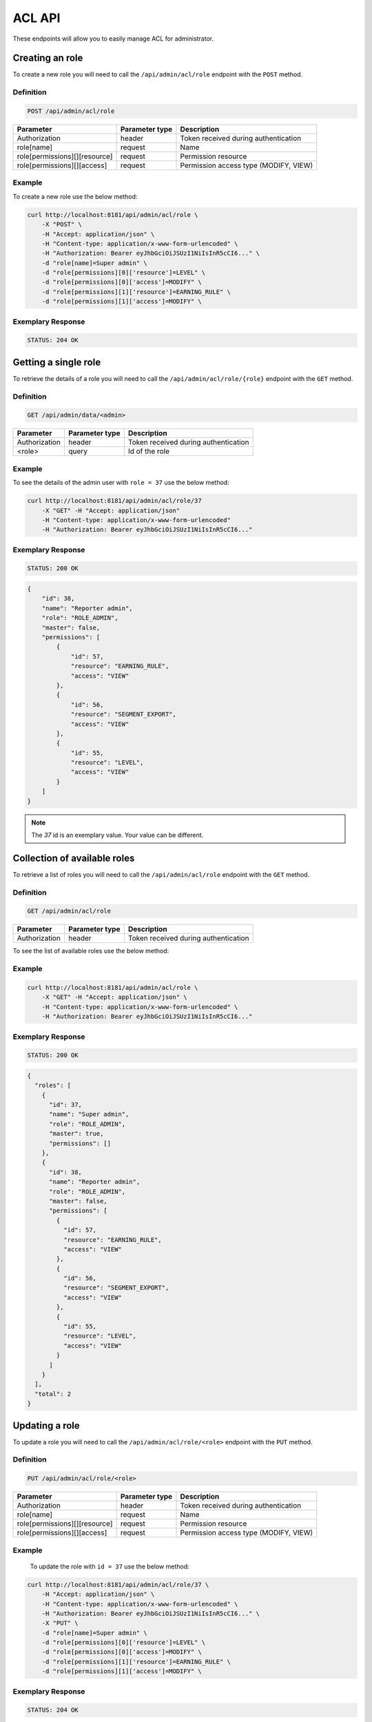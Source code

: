 ACL API
=======

These endpoints will allow you to easily manage ACL for administrator.

Creating an role
----------------

To create a new role you will need to call the ``/api/admin/acl/role`` endpoint with the ``POST`` method.

Definition
^^^^^^^^^^

.. code-block:: text

    POST /api/admin/acl/role

+------------------------------------+----------------+-------------------------------------------------------------------+
| Parameter                          | Parameter type |  Description                                                      |
+====================================+================+===================================================================+
| Authorization                      | header         |  Token received during authentication                             |
+------------------------------------+----------------+-------------------------------------------------------------------+
| role[name]                         | request        |  Name                                                             |
+------------------------------------+----------------+-------------------------------------------------------------------+
| role[permissions][][resource]      | request        |  Permission resource                                              |
+------------------------------------+----------------+-------------------------------------------------------------------+
| role[permissions][][access]        | request        |  Permission access type (MODIFY, VIEW)                            |
+------------------------------------+----------------+-------------------------------------------------------------------+

Example
^^^^^^^

To create a new role use the below method:

.. code-block:: bash

    curl http://localhost:8181/api/admin/acl/role \
        -X "POST" \
        -H "Accept: application/json" \
        -H "Content-type: application/x-www-form-urlencoded" \
        -H "Authorization: Bearer eyJhbGciOiJSUzI1NiIsInR5cCI6..." \
        -d "role[name]=Super admin" \
        -d "role[permissions][0]['resource']=LEVEL" \
        -d "role[permissions][0]['access']=MODIFY" \
        -d "role[permissions][1]['resource']=EARNING_RULE" \
        -d "role[permissions][1]['access']=MODIFY" \

Exemplary Response
^^^^^^^^^^^^^^^^^^

.. code-block:: text

    STATUS: 204 OK

Getting a single role
---------------------

To retrieve the details of a role you will need to call the ``/api/admin/acl/role/{role}`` endpoint with the ``GET`` method.

Definition
^^^^^^^^^^

.. code-block:: text

    GET /api/admin/data/<admin>

+---------------+----------------+--------------------------------------+
| Parameter     | Parameter type | Description                          |
+===============+================+======================================+
| Authorization | header         | Token received during authentication |
+---------------+----------------+--------------------------------------+
| <role>        | query          | Id of the role                       |
+---------------+----------------+--------------------------------------+

Example
^^^^^^^

To see the details of the admin user with ``role = 37`` use the below method:

.. code-block:: bash

    curl http://localhost:8181/api/admin/acl/role/37
        -X "GET" -H "Accept: application/json"
        -H "Content-type: application/x-www-form-urlencoded"
        -H "Authorization: Bearer eyJhbGciOiJSUzI1NiIsInR5cCI6..."

Exemplary Response
^^^^^^^^^^^^^^^^^^

.. code-block:: text

    STATUS: 200 OK

.. code-block:: json

    {
        "id": 38,
        "name": "Reporter admin",
        "role": "ROLE_ADMIN",
        "master": false,
        "permissions": [
            {
                "id": 57,
                "resource": "EARNING_RULE",
                "access": "VIEW"
            },
            {
                "id": 56,
                "resource": "SEGMENT_EXPORT",
                "access": "VIEW"
            },
            {
                "id": 55,
                "resource": "LEVEL",
                "access": "VIEW"
            }
        ]
    }

.. note::

    The *37* id is an exemplary value. Your value can be different.

Collection of available roles
-----------------------------

To retrieve a list of roles you will need to call the ``/api/admin/acl/role`` endpoint with the ``GET`` method.

Definition
^^^^^^^^^^

.. code-block:: text

    GET /api/admin/acl/role

+-------------------------------------+----------------+---------------------------------------------------+
| Parameter                           | Parameter type | Description                                       |
+=====================================+================+===================================================+
| Authorization                       | header         | Token received during authentication              |
+-------------------------------------+----------------+---------------------------------------------------+

To see the list of available roles use the below method:

Example
^^^^^^^

.. code-block:: bash

    curl http://localhost:8181/api/admin/acl/role \
        -X "GET" -H "Accept: application/json" \
        -H "Content-type: application/x-www-form-urlencoded" \
        -H "Authorization: Bearer eyJhbGciOiJSUzI1NiIsInR5cCI6..."

Exemplary Response
^^^^^^^^^^^^^^^^^^

.. code-block:: text

    STATUS: 200 OK

.. code-block:: json

    {
      "roles": [
        {
          "id": 37,
          "name": "Super admin",
          "role": "ROLE_ADMIN",
          "master": true,
          "permissions": []
        },
        {
          "id": 38,
          "name": "Reporter admin",
          "role": "ROLE_ADMIN",
          "master": false,
          "permissions": [
            {
              "id": 57,
              "resource": "EARNING_RULE",
              "access": "VIEW"
            },
            {
              "id": 56,
              "resource": "SEGMENT_EXPORT",
              "access": "VIEW"
            },
            {
              "id": 55,
              "resource": "LEVEL",
              "access": "VIEW"
            }
          ]
        }
      ],
      "total": 2
    }

Updating a role
---------------

To update a role you will need to call the ``/api/admin/acl/role/<role>`` endpoint with the ``PUT`` method.

Definition
^^^^^^^^^^

.. code-block:: text

    PUT /api/admin/acl/role/<role>

+------------------------------------+----------------+-------------------------------------------------------------------+
| Parameter                          | Parameter type |  Description                                                      |
+====================================+================+===================================================================+
| Authorization                      | header         |  Token received during authentication                             |
+------------------------------------+----------------+-------------------------------------------------------------------+
| role[name]                         | request        |  Name                                                             |
+------------------------------------+----------------+-------------------------------------------------------------------+
| role[permissions][][resource]      | request        |  Permission resource                                              |
+------------------------------------+----------------+-------------------------------------------------------------------+
| role[permissions][][access]        | request        |  Permission access type (MODIFY, VIEW)                            |
+------------------------------------+----------------+-------------------------------------------------------------------+

Example
^^^^^^^

 To update the role with ``id = 37`` use the below method:

.. code-block:: bash

    curl http://localhost:8181/api/admin/acl/role/37 \
        -H "Accept: application/json" \
        -H "Content-type: application/x-www-form-urlencoded" \
        -H "Authorization: Bearer eyJhbGciOiJSUzI1NiIsInR5cCI6..." \
        -X "PUT" \
        -d "role[name]=Super admin" \
        -d "role[permissions][0]['resource']=LEVEL" \
        -d "role[permissions][0]['access']=MODIFY" \
        -d "role[permissions][1]['resource']=EARNING_RULE" \
        -d "role[permissions][1]['access']=MODIFY" \

Exemplary Response
^^^^^^^^^^^^^^^^^^

.. code-block:: text

    STATUS: 204 OK

Collection of available resources
---------------------------------

To retrieve a list of available resources you will need to call the ``/api/admin/acl/resources`` endpoint with the ``GET`` method.

Definition
^^^^^^^^^^

.. code-block:: text

    GET /api/admin/acl/resources

+-------------------------------------+----------------+---------------------------------------------------+
| Parameter                           | Parameter type | Description                                       |
+=====================================+================+===================================================+
| Authorization                       | header         | Token received during authentication              |
+-------------------------------------+----------------+---------------------------------------------------+

To see the list of available resources use the below method:

Example
^^^^^^^

.. code-block:: bash

    curl http://localhost:8181/api/admin/acl/resources \
        -X "GET" -H "Accept: application/json" \
        -H "Content-type: application/x-www-form-urlencoded" \
        -H "Authorization: Bearer eyJhbGciOiJSUzI1NiIsInR5cCI6..."

Exemplary Response
^^^^^^^^^^^^^^^^^^

.. code-block:: text

    STATUS: 200 OK

.. code-block:: json

    {
      "resources": [
        {
          "code": "SEGMENT_EXPORT",
          "name": "Utilities"
        },
        {
          "code": "EARNING_RULE",
          "name": "Earning rules"
        },
        {
          "code": "LEVEL",
          "name": "Levels"
        }
      ],
      "total": 3
    }

Collection of available accesses
--------------------------------

To retrieve a list of available accesses types you will need to call the ``/api/admin/acl/accesses`` endpoint with the ``GET`` method.

Definition
^^^^^^^^^^

.. code-block:: text

    GET /api/admin/acl/accesses

+-------------------------------------+----------------+---------------------------------------------------+
| Parameter                           | Parameter type | Description                                       |
+=====================================+================+===================================================+
| Authorization                       | header         | Token received during authentication              |
+-------------------------------------+----------------+---------------------------------------------------+

To see the list of available accesses use the below method:

Example
^^^^^^^

.. code-block:: bash

    curl http://localhost:8181/api/admin/acl/resources \
        -X "GET" -H "Accept: application/json" \
        -H "Content-type: application/x-www-form-urlencoded" \
        -H "Authorization: Bearer eyJhbGciOiJSUzI1NiIsInR5cCI6..."

Exemplary Response
^^^^^^^^^^^^^^^^^^

.. code-block:: text

    STATUS: 200 OK

.. code-block:: json

    {
      "accesses": [
        {
          "code": "VIEW",
          "name": "View"
        },
        {
          "code": "MODIFY",
          "name": "Modify"
        }
      ],
      "total": 2
    }
    
  
Deleting a single role
----------------------

To delete specific role you will need to call the ``/api/admin/acl/role/{role}`` endpoint with the ``DELETE`` method.

Definition
^^^^^^^^^^

.. code-block:: text

+---------------+----------------+--------------------------------------+
| Parameter     | Parameter type | Description                          |
+===============+================+======================================+
| Authorization | header         | Token received during authentication |
+---------------+----------------+--------------------------------------+
| <role>        | query          | Id of the role                       |
+---------------+----------------+--------------------------------------+

Example
^^^^^^^

.. code-block:: bash

    curl http://localhost:8181/api/admin/acl/role/37
        -X "DELETE" -H "Accept: application/json"
        -H "Content-type: application/x-www-form-urlencoded"
        -H "Authorization: Bearer eyJhbGciOiJSUzI1NiIsInR5cCI6..."

Exemplary Response
^^^^^^^^^^^^^^^^^^

.. code-block:: text

    STATUS: 200 OK

.. code-block:: json

    204 No Content

.. note::

    The *37* id is an exemplary value. Your value can be different.
